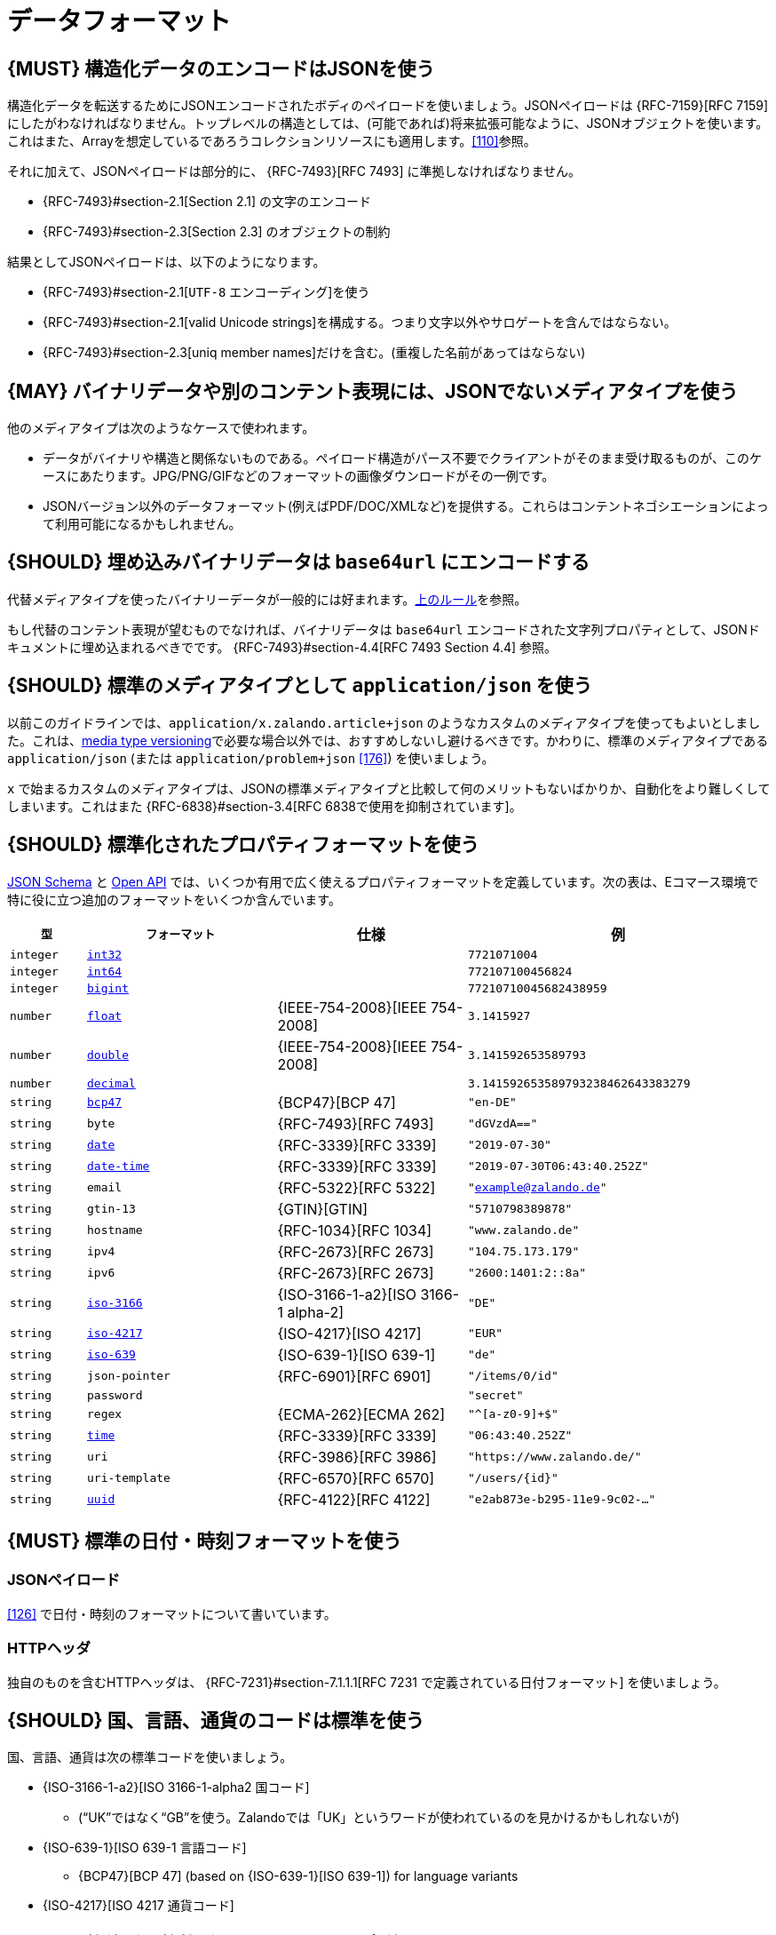 [[data-formats]]
= データフォーマット

[#167]
== {MUST} 構造化データのエンコードはJSONを使う

構造化データを転送するためにJSONエンコードされたボディのペイロードを使いましょう。JSONペイロードは {RFC-7159}[RFC 7159] にしたがわなければなりません。トップレベルの構造としては、(可能であれば)将来拡張可能なように、JSONオブジェクトを使います。これはまた、Arrayを想定しているであろうコレクションリソースにも適用します。<<110>>参照。

それに加えて、JSONペイロードは部分的に、 {RFC-7493}[RFC 7493] に準拠しなければなりません。

* {RFC-7493}#section-2.1[Section 2.1] の文字のエンコード
* {RFC-7493}#section-2.3[Section 2.3] のオブジェクトの制約

結果としてJSONペイロードは、以下のようになります。

* {RFC-7493}#section-2.1[`UTF-8` エンコーディング]を使う
* {RFC-7493}#section-2.1[valid Unicode strings]を構成する。つまり文字以外やサロゲートを含んではならない。
* {RFC-7493}#section-2.3[uniq member names]だけを含む。(重複した名前があってはならない)

[#168]
== {MAY} バイナリデータや別のコンテント表現には、JSONでないメディアタイプを使う

他のメディアタイプは次のようなケースで使われます。

* データがバイナリや構造と関係ないものである。ペイロード構造がパース不要でクライアントがそのまま受け取るものが、このケースにあたります。JPG/PNG/GIFなどのフォーマットの画像ダウンロードがその一例です。
* JSONバージョン以外のデータフォーマット(例えばPDF/DOC/XMLなど)を提供する。これらはコンテントネゴシエーションによって利用可能になるかもしれません。

[#239]
== {SHOULD} 埋め込みバイナリデータは `base64url` にエンコードする

代替メディアタイプを使ったバイナリーデータが一般的には好まれます。<<168, 上のルール>>を参照。

もし代替のコンテント表現が望むものでなければ、バイナリデータは `base64url` エンコードされた文字列プロパティとして、JSONドキュメントに埋め込まれるべきでです。 {RFC-7493}#section-4.4[RFC 7493 Section 4.4] 参照。

[#172]
== {SHOULD} 標準のメディアタイプとして `application/json` を使う

以前このガイドラインでは、`application/x.zalando.article+json` のようなカスタムのメディアタイプを使ってもよいとしました。これは、<<114,media type versioning>>で必要な場合以外では、おすすめしないし避けるべきです。かわりに、標準のメディアタイプである `application/json` (または `application/problem+json` <<176>>) を使いましょう。

`x` で始まるカスタムのメディアタイプは、JSONの標準メディアタイプと比較して何のメリットもないばかりか、自動化をより難しくしてしまいます。これはまた {RFC-6838}#section-3.4[RFC 6838で使用を抑制されています]。

[#238]
== {SHOULD} 標準化されたプロパティフォーマットを使う

https://json-schema.org/understanding-json-schema/reference/string.html#format[JSON Schema] と https://github.com/OAI/OpenAPI-Specification/blob/master/versions/3.0.2.md#data-types[Open API] では、いくつか有用で広く使えるプロパティフォーマットを定義しています。次の表は、Eコマース環境で特に役に立つ追加のフォーマットをいくつか含んでいます。

[cols="10%,25%,25%,40%",options="header",]
|=====================================================================
| `型` | `フォーマット` | 仕様 | 例
| `integer` | <<171, `int32`>> |  | `7721071004`
| `integer` | <<171, `int64`>> |  | `772107100456824`
| `integer` | <<171, `bigint`>> |  | `77210710045682438959`
| `number` | <<171, `float`>> | {IEEE-754-2008}[IEEE 754-2008] | `3.1415927`
| `number` | <<171, `double`>> | {IEEE-754-2008}[IEEE 754-2008] | `3.141592653589793`
| `number` | <<171, `decimal`>> |  | `3.141592653589793238462643383279`
| `string` | <<170, `bcp47`>> | {BCP47}[BCP 47] | `"en-DE"`
| `string` | `byte` | {RFC-7493}[RFC 7493] | `"dGVzdA=="`
| `string` | <<126, `date`>> | {RFC-3339}[RFC 3339] | `"2019-07-30"`
| `string` | <<126, `date-time`>> | {RFC-3339}[RFC 3339] |`"2019-07-30T06:43:40.252Z"`
| `string` | `email` | {RFC-5322}[RFC 5322] | `"example@zalando.de"`
| `string` | `gtin-13` | {GTIN}[GTIN] | `"5710798389878"`
| `string` | `hostname` | {RFC-1034}[RFC 1034] | `"www.zalando.de"`
| `string` | `ipv4` | {RFC-2673}[RFC 2673] | `"104.75.173.179"`
| `string` | `ipv6` | {RFC-2673}[RFC 2673] | `"2600:1401:2::8a"`
| `string` | <<170, `iso-3166`>> | {ISO-3166-1-a2}[ISO 3166-1 alpha-2] | `"DE"`
| `string` | <<173, `iso-4217`>> | {ISO-4217}[ISO 4217] | `"EUR"`
| `string` | <<170, `iso-639`>> | {ISO-639-1}[ISO 639-1] | `"de"`
| `string` | `json-pointer` | {RFC-6901}[RFC 6901] | `"/items/0/id"`
| `string` | `password` |  | `"secret"`
| `string` | `regex` | {ECMA-262}[ECMA 262] | `"^[a-z0-9]+$"`
| `string` | <<126, `time`>> | {RFC-3339}[RFC 3339] | `"06:43:40.252Z"`
| `string` | `uri` | {RFC-3986}[RFC 3986] | `"https://www.zalando.de/"`
| `string` | `uri-template` | {RFC-6570}[RFC 6570] | `"/users/\{id\}"`
| `string` | <<144, `uuid`>> | {RFC-4122}[RFC 4122] | `"e2ab873e-b295-11e9-9c02-..."`
|=====================================================================

[#169]
== {MUST} 標準の日付・時刻フォーマットを使う

[[json-payload]]
=== JSONペイロード

<<126>> で日付・時刻のフォーマットについて書いています。

[[http-headers]]
=== HTTPヘッダ

独自のものを含むHTTPヘッダは、 {RFC-7231}#section-7.1.1.1[RFC 7231 で定義されている日付フォーマット] を使いましょう。

[#128]
[#170]
== {SHOULD} 国、言語、通貨のコードは標準を使う

国、言語、通貨は次の標準コードを使いましょう。

* {ISO-3166-1-a2}[ISO 3166-1-alpha2 国コード]
** (“UK”ではなく“GB”を使う。Zalandoでは「UK」というワードが使われているのを見かけるかもしれないが)
* {ISO-639-1}[ISO 639-1 言語コード]
** {BCP47}[BCP 47] (based on {ISO-639-1}[ISO 639-1])
   for language variants
* {ISO-4217}[ISO 4217 通貨コード]

[#171]
== {MUST} 数値型と整数型のフォーマットを定義する

APIで `number` または `integer` の型のプロパティを定義するときは、
クライアントが誤った精度を使って、無意識に値が変わってしまわないように、精度を定義しなければなりません。

[cols="15%,15%,70%",options="header",]
|=====================================================================
|型 |フォーマット |値の範囲
|integer |int32 |integer between pass:[-2<sup>31</sup>] and pass:[2<sup>31</sup>]-1
|integer |int64 |integer between pass:[-2<sup>63</sup>] and pass:[2<sup>63</sup>]-1
|integer |bigint |arbitrarily large signed integer number
|number |float |{IEEE-754-2008}[IEEE 754-2008/ISO 60559:2011] binary32 decimal number
|number |double |{IEEE-754-2008}[IEEE 754-2008/ISO 60559:2011] binary64 decimal number
|number |decimal |arbitrarily precise signed decimal number
|=====================================================================

精度はクライアントとサーバの双方で、もっとも適した言語の型に変換されなければなりません。
例えば、次の定義においてJavaでは、 `Money.amount` は `BigDecimal` に、
`OrderList.page_size` は `int` または `Integer` に変換されるでしょう。

[source,yaml]
----
components:
  schemas:
    Money:
      type: object
      properties:
        amount:
          type: number
          description: Amount expressed as a decimal number of major currency units
          format: decimal
          example: 99.95
       ...
    
    OrderList:
      type: object
      properties:
        page_size:
          type: integer
          description: Number of orders in list
          format: int32
          example: 42
----
